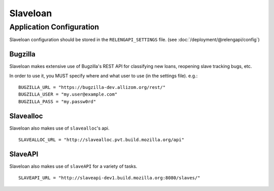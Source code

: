 Slaveloan
=========

Application Configuration
-------------------------

Slaveloan configuration should be stored in the ``RELENGAPI_SETTINGS`` file.
(see :doc:`/deployment/@relengapi/config`)

Bugzilla
........

Slaveloan makes extensive use of Bugzilla's REST API for classifying new loans,
reopening slave tracking bugs, etc.

In order to use it, you MUST specify where and what user to use (in the settings
file). e.g.::

        BUGZILLA_URL = "https://bugzilla-dev.allizom.org/rest/"
        BUGZILLA_USER = "my.user@example.com"
        BUGZILLA_PASS = "my.passw0rd"

Slavealloc
..........

Slaveloan also makes use of ``slavealloc``'s api.
::

    SLAVEALLOC_URL = "http://slavealloc.pvt.build.mozilla.org/api"

SlaveAPI
..........

Slaveloan also makes use of ``slaveAPI`` for a variety of tasks.
::

    SLAVEAPI_URL = "http://slaveapi-dev1.build.mozilla.org:8080/slaves/"
